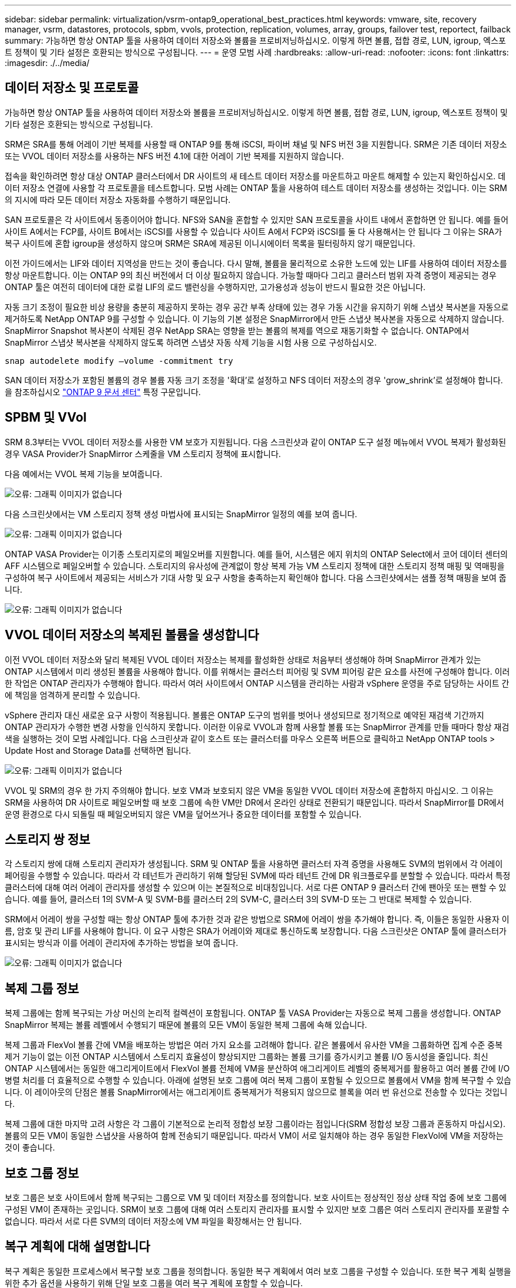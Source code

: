 ---
sidebar: sidebar 
permalink: virtualization/vsrm-ontap9_operational_best_practices.html 
keywords: vmware, site, recovery manager, vsrm, datastores, protocols, spbm, vvols, protection, replication, volumes, array, groups, failover test, reportect, failback 
summary: 가능하면 항상 ONTAP 툴을 사용하여 데이터 저장소와 볼륨을 프로비저닝하십시오. 이렇게 하면 볼륨, 접합 경로, LUN, igroup, 엑스포트 정책이 및 기타 설정은 호환되는 방식으로 구성됩니다. 
---
= 운영 모범 사례
:hardbreaks:
:allow-uri-read: 
:nofooter: 
:icons: font
:linkattrs: 
:imagesdir: ./../media/




== 데이터 저장소 및 프로토콜

가능하면 항상 ONTAP 툴을 사용하여 데이터 저장소와 볼륨을 프로비저닝하십시오. 이렇게 하면 볼륨, 접합 경로, LUN, igroup, 엑스포트 정책이 및 기타 설정은 호환되는 방식으로 구성됩니다.

SRM은 SRA를 통해 어레이 기반 복제를 사용할 때 ONTAP 9를 통해 iSCSI, 파이버 채널 및 NFS 버전 3을 지원합니다. SRM은 기존 데이터 저장소 또는 VVOL 데이터 저장소를 사용하는 NFS 버전 4.1에 대한 어레이 기반 복제를 지원하지 않습니다.

접속을 확인하려면 항상 대상 ONTAP 클러스터에서 DR 사이트의 새 테스트 데이터 저장소를 마운트하고 마운트 해제할 수 있는지 확인하십시오. 데이터 저장소 연결에 사용할 각 프로토콜을 테스트합니다. 모범 사례는 ONTAP 툴을 사용하여 테스트 데이터 저장소를 생성하는 것입니다. 이는 SRM의 지시에 따라 모든 데이터 저장소 자동화를 수행하기 때문입니다.

SAN 프로토콜은 각 사이트에서 동종이어야 합니다. NFS와 SAN을 혼합할 수 있지만 SAN 프로토콜을 사이트 내에서 혼합하면 안 됩니다. 예를 들어 사이트 A에서는 FCP를, 사이트 B에서는 iSCSI를 사용할 수 있습니다 사이트 A에서 FCP와 iSCSI를 둘 다 사용해서는 안 됩니다 그 이유는 SRA가 복구 사이트에 혼합 igroup을 생성하지 않으며 SRM은 SRA에 제공된 이니시에이터 목록을 필터링하지 않기 때문입니다.

이전 가이드에서는 LIF와 데이터 지역성을 만드는 것이 좋습니다. 다시 말해, 볼륨을 물리적으로 소유한 노드에 있는 LIF를 사용하여 데이터 저장소를 항상 마운트합니다. 이는 ONTAP 9의 최신 버전에서 더 이상 필요하지 않습니다. 가능할 때마다 그리고 클러스터 범위 자격 증명이 제공되는 경우 ONTAP 툴은 여전히 데이터에 대한 로컬 LIF의 로드 밸런싱을 수행하지만, 고가용성과 성능이 반드시 필요한 것은 아닙니다.

자동 크기 조정이 필요한 비상 용량을 충분히 제공하지 못하는 경우 공간 부족 상태에 있는 경우 가동 시간을 유지하기 위해 스냅샷 복사본을 자동으로 제거하도록 NetApp ONTAP 9를 구성할 수 있습니다. 이 기능의 기본 설정은 SnapMirror에서 만든 스냅샷 복사본을 자동으로 삭제하지 않습니다. SnapMirror Snapshot 복사본이 삭제된 경우 NetApp SRA는 영향을 받는 볼륨의 복제를 역으로 재동기화할 수 없습니다. ONTAP에서 SnapMirror 스냅샷 복사본을 삭제하지 않도록 하려면 스냅샷 자동 삭제 기능을 시험 사용 으로 구성하십시오.

....
snap autodelete modify –volume -commitment try
....
SAN 데이터 저장소가 포함된 볼륨의 경우 볼륨 자동 크기 조정을 '확대'로 설정하고 NFS 데이터 저장소의 경우 'grow_shrink'로 설정해야 합니다. 을 참조하십시오 https://docs.netapp.com/ontap-9/index.jsp?topic=%2Fcom.netapp.doc.dot-cm-cmpr-910%2Fvolume__autosize.html["ONTAP 9 문서 센터"^] 특정 구문입니다.



== SPBM 및 VVol

SRM 8.3부터는 VVOL 데이터 저장소를 사용한 VM 보호가 지원됩니다. 다음 스크린샷과 같이 ONTAP 도구 설정 메뉴에서 VVOL 복제가 활성화된 경우 VASA Provider가 SnapMirror 스케줄을 VM 스토리지 정책에 표시합니다.

다음 예에서는 VVOL 복제 기능을 보여줍니다.

image:vsrm-ontap9_image2.png["오류: 그래픽 이미지가 없습니다"]

다음 스크린샷에서는 VM 스토리지 정책 생성 마법사에 표시되는 SnapMirror 일정의 예를 보여 줍니다.

image:vsrm-ontap9_image3.png["오류: 그래픽 이미지가 없습니다"]

ONTAP VASA Provider는 이기종 스토리지로의 페일오버를 지원합니다. 예를 들어, 시스템은 에지 위치의 ONTAP Select에서 코어 데이터 센터의 AFF 시스템으로 페일오버할 수 있습니다. 스토리지의 유사성에 관계없이 항상 복제 가능 VM 스토리지 정책에 대한 스토리지 정책 매핑 및 역매핑을 구성하여 복구 사이트에서 제공되는 서비스가 기대 사항 및 요구 사항을 충족하는지 확인해야 합니다. 다음 스크린샷에서는 샘플 정책 매핑을 보여 줍니다.

image:vsrm-ontap9_image4.png["오류: 그래픽 이미지가 없습니다"]



== VVOL 데이터 저장소의 복제된 볼륨을 생성합니다

이전 VVOL 데이터 저장소와 달리 복제된 VVOL 데이터 저장소는 복제를 활성화한 상태로 처음부터 생성해야 하며 SnapMirror 관계가 있는 ONTAP 시스템에서 미리 생성된 볼륨을 사용해야 합니다. 이를 위해서는 클러스터 피어링 및 SVM 피어링 같은 요소를 사전에 구성해야 합니다. 이러한 작업은 ONTAP 관리자가 수행해야 합니다. 따라서 여러 사이트에서 ONTAP 시스템을 관리하는 사람과 vSphere 운영을 주로 담당하는 사이트 간에 책임을 엄격하게 분리할 수 있습니다.

vSphere 관리자 대신 새로운 요구 사항이 적용됩니다. 볼륨은 ONTAP 도구의 범위를 벗어나 생성되므로 정기적으로 예약된 재검색 기간까지 ONTAP 관리자가 수행한 변경 사항을 인식하지 못합니다. 이러한 이유로 VVOL과 함께 사용할 볼륨 또는 SnapMirror 관계를 만들 때마다 항상 재검색을 실행하는 것이 모범 사례입니다. 다음 스크린샷과 같이 호스트 또는 클러스터를 마우스 오른쪽 버튼으로 클릭하고 NetApp ONTAP tools > Update Host and Storage Data를 선택하면 됩니다.

image:vsrm-ontap9_image5.png["오류: 그래픽 이미지가 없습니다"]

VVOL 및 SRM의 경우 한 가지 주의해야 합니다. 보호 VM과 보호되지 않은 VM을 동일한 VVOL 데이터 저장소에 혼합하지 마십시오. 그 이유는 SRM을 사용하여 DR 사이트로 페일오버할 때 보호 그룹에 속한 VM만 DR에서 온라인 상태로 전환되기 때문입니다. 따라서 SnapMirror를 DR에서 운영 환경으로 다시 되돌릴 때 페일오버되지 않은 VM을 덮어쓰거나 중요한 데이터를 포함할 수 있습니다.



== 스토리지 쌍 정보

각 스토리지 쌍에 대해 스토리지 관리자가 생성됩니다. SRM 및 ONTAP 툴을 사용하면 클러스터 자격 증명을 사용해도 SVM의 범위에서 각 어레이 페어링을 수행할 수 있습니다. 따라서 각 테넌트가 관리하기 위해 할당된 SVM에 따라 테넌트 간에 DR 워크플로우를 분할할 수 있습니다. 따라서 특정 클러스터에 대해 여러 어레이 관리자를 생성할 수 있으며 이는 본질적으로 비대칭입니다. 서로 다른 ONTAP 9 클러스터 간에 팬아웃 또는 팬할 수 있습니다. 예를 들어, 클러스터 1의 SVM-A 및 SVM-B를 클러스터 2의 SVM-C, 클러스터 3의 SVM-D 또는 그 반대로 복제할 수 있습니다.

SRM에서 어레이 쌍을 구성할 때는 항상 ONTAP 툴에 추가한 것과 같은 방법으로 SRM에 어레이 쌍을 추가해야 합니다. 즉, 이들은 동일한 사용자 이름, 암호 및 관리 LIF를 사용해야 합니다. 이 요구 사항은 SRA가 어레이와 제대로 통신하도록 보장합니다. 다음 스크린샷은 ONTAP 툴에 클러스터가 표시되는 방식과 이를 어레이 관리자에 추가하는 방법을 보여 줍니다.

image:vsrm-ontap9_image6.jpg["오류: 그래픽 이미지가 없습니다"]



== 복제 그룹 정보

복제 그룹에는 함께 복구되는 가상 머신의 논리적 컬렉션이 포함됩니다. ONTAP 툴 VASA Provider는 자동으로 복제 그룹을 생성합니다. ONTAP SnapMirror 복제는 볼륨 레벨에서 수행되기 때문에 볼륨의 모든 VM이 동일한 복제 그룹에 속해 있습니다.

복제 그룹과 FlexVol 볼륨 간에 VM을 배포하는 방법은 여러 가지 요소를 고려해야 합니다. 같은 볼륨에서 유사한 VM을 그룹화하면 집계 수준 중복 제거 기능이 없는 이전 ONTAP 시스템에서 스토리지 효율성이 향상되지만 그룹화는 볼륨 크기를 증가시키고 볼륨 I/O 동시성을 줄입니다. 최신 ONTAP 시스템에서는 동일한 애그리게이트에서 FlexVol 볼륨 전체에 VM을 분산하여 애그리게이트 레벨의 중복제거를 활용하고 여러 볼륨 간에 I/O 병렬 처리를 더 효율적으로 수행할 수 있습니다. 아래에 설명된 보호 그룹에 여러 복제 그룹이 포함될 수 있으므로 볼륨에서 VM을 함께 복구할 수 있습니다. 이 레이아웃의 단점은 볼륨 SnapMirror에서는 애그리게이트 중복제거가 적용되지 않으므로 블록을 여러 번 유선으로 전송할 수 있다는 것입니다.

복제 그룹에 대한 마지막 고려 사항은 각 그룹이 기본적으로 논리적 정합성 보장 그룹이라는 점입니다(SRM 정합성 보장 그룹과 혼동하지 마십시오). 볼륨의 모든 VM이 동일한 스냅샷을 사용하여 함께 전송되기 때문입니다. 따라서 VM이 서로 일치해야 하는 경우 동일한 FlexVol에 VM을 저장하는 것이 좋습니다.



== 보호 그룹 정보

보호 그룹은 보호 사이트에서 함께 복구되는 그룹으로 VM 및 데이터 저장소를 정의합니다. 보호 사이트는 정상적인 정상 상태 작업 중에 보호 그룹에 구성된 VM이 존재하는 곳입니다. SRM이 보호 그룹에 대해 여러 스토리지 관리자를 표시할 수 있지만 보호 그룹은 여러 스토리지 관리자를 포괄할 수 없습니다. 따라서 서로 다른 SVM의 데이터 저장소에 VM 파일을 확장해서는 안 됩니다.



== 복구 계획에 대해 설명합니다

복구 계획은 동일한 프로세스에서 복구할 보호 그룹을 정의합니다. 동일한 복구 계획에서 여러 보호 그룹을 구성할 수 있습니다. 또한 복구 계획 실행을 위한 추가 옵션을 사용하기 위해 단일 보호 그룹을 여러 복구 계획에 포함할 수 있습니다.

복구 계획을 사용하면 SRM 관리자가 우선 순위 그룹에 VM을 1(가장 높음)에서 5(가장 낮음)까지 할당하고 3(중간)을 기본값으로 지정하여 복구 워크플로를 정의할 수 있습니다. 우선 순위 그룹 내에서 VM을 종속성에 맞게 구성할 수 있습니다.

예를 들어, 데이터베이스에 Microsoft SQL Server를 사용하는 Tier-1 비즈니스 크리티컬 애플리케이션을 보유하고 있을 수 있습니다. 따라서 우선 순위 그룹 1에 VM을 배치하기로 결정합니다. 우선 순위 그룹 1 내에서 서비스를 가져오기 위한 주문 계획을 시작합니다. Microsoft SQL Server 전에 Microsoft Windows 도메인 컨트롤러가 부팅되기를 원할 것입니다. 이 경우 응용 프로그램 서버 이전에 온라인 상태가 되어야 합니다. 이러한 모든 VM을 우선 순위 그룹에 추가한 다음 종속성을 설정합니다. 종속성은 지정된 우선 순위 그룹 내에서만 적용되기 때문입니다.

NetApp은 애플리케이션 팀과 협력하여 페일오버 시나리오에 필요한 운영 순서를 파악하고 그에 따라 복구 계획을 수립하는 것이 좋습니다.



== 테스트 대체 작동

모범 사례로서, 보호된 VM 스토리지의 구성을 변경할 때마다 항상 테스트 페일오버를 수행하십시오. 이렇게 하면 재해가 발생할 경우 Site Recovery Manager가 예상 RTO 목표 내에서 서비스를 복구할 수 있다는 것을 신뢰할 수 있습니다.

또한, 특히 VM 스토리지를 재구성한 후에는 게스트 내 애플리케이션 기능을 확인하는 것이 좋습니다.

테스트 복구 작업이 수행되면 VM에 대한 전용 테스트 버블 네트워크가 ESXi 호스트에 생성됩니다. 그러나 이 네트워크는 물리적 네트워크 어댑터에 자동으로 연결되지 않으므로 ESXi 호스트 간에 연결을 제공하지 않습니다. DR 테스트 중에 서로 다른 ESXi 호스트에서 실행 중인 VM 간의 통신을 허용하기 위해 DR 사이트의 ESXi 호스트 간에 물리적 전용 네트워크가 생성됩니다. 테스트 네트워크가 전용인지 확인하기 위해 테스트 버블 네트워크를 물리적으로 또는 VLAN 또는 VLAN 태깅을 사용하여 분리할 수 있습니다. VM이 복구될 때 실제 운영 시스템과 충돌할 수 있는 IP 주소를 사용하여 운영 네트워크에 배치할 수 없으므로 이 네트워크를 운영 네트워크와 분리해야 합니다. SRM에서 복구 계획을 생성할 때 생성된 테스트 네트워크를 테스트 중에 VM을 연결할 전용 네트워크로 선택할 수 있습니다.

테스트를 검증하고 더 이상 필요하지 않은 후에는 정리 작업을 수행합니다. 정리 작업을 실행하면 보호된 VM이 초기 상태로 돌아가고 복구 계획이 준비 상태로 재설정됩니다.



== 페일오버 고려 사항

이 가이드에 언급된 작업 순서 외에 사이트 장애 조치 시 몇 가지 다른 고려 사항이 있습니다.

사이트 간 네트워크 차이는 문제가 될 수 있습니다. 일부 환경에서는 운영 사이트와 DR 사이트 모두에서 동일한 네트워크 IP 주소를 사용할 수 있습니다. 이러한 기능을 확장 가상 LAN(VLAN) 또는 확장 네트워크 설정이라고 합니다. 다른 환경에서는 DR 사이트와 관련하여 운영 사이트에서 서로 다른 네트워크 IP 주소(예: VLAN)를 사용해야 할 수 있습니다.

VMware는 이 문제를 해결할 수 있는 여러 가지 방법을 제공합니다. VMware NSX-T Data Center와 같은 네트워크 가상화 기술은 운영 환경의 계층 2에서 계층 7까지 전체 네트워킹 스택을 추상화하여 보다 휴대성이 뛰어난 솔루션을 제공합니다. SRM에서 NSX-T 옵션에 대한 자세한 내용을 읽을 수 있습니다 https://docs.vmware.com/en/Site-Recovery-Manager/8.4/com.vmware.srm.admin.doc/GUID-89402F1B-1AFB-42CD-B7D5-9535AF32435D.html["여기"^].

또한 SRM은 VM이 복구될 때 VM의 네트워크 구성을 변경할 수 있는 기능을 제공합니다. 이 재구성에는 IP 주소, 게이트웨이 주소 및 DNS 서버 설정과 같은 설정이 포함됩니다. 복구 시 개별 VM에 적용되는 다양한 네트워크 설정을 복구 계획에 있는 VM의 속성 설정에서 지정할 수 있습니다.

복구 계획에서 각 VM의 속성을 편집하지 않고도 여러 VM에 서로 다른 네트워크 설정을 적용하도록 SRM을 구성하려면 VMware에서 DR-IP-customizer라는 도구를 제공합니다. 이 유틸리티를 사용하는 방법에 대한 자세한 내용은 VMware 설명서를 참조하십시오 https://docs.vmware.com/en/Site-Recovery-Manager/8.4/com.vmware.srm.admin.doc/GUID-2B7E2B25-2B82-4BC4-876B-2FE0A3D71B84.html["여기"^].



== 재보호

복구 후에는 복구 사이트가 새 운영 사이트가 됩니다. 복구 작업이 SnapMirror 복제를 중단했기 때문에 새 프로덕션 사이트는 이후의 재해로부터 보호되지 않습니다. 모범 사례는 복구 후 즉시 새 프로덕션 사이트를 다른 사이트로 보호하는 것입니다. 원래 운영 사이트가 작동 중인 경우 VMware 관리자는 원래 운영 사이트를 새 복구 사이트로 사용하여 새 운영 사이트를 보호할 수 있으므로 보호 방향을 효과적으로 바꿀 수 있습니다. 재보호는 비치명적인 오류에서만 사용할 수 있습니다. 따라서 원래 vCenter Server, ESXi Server, SRM Server 및 해당 데이터베이스를 최종적으로 복구할 수 있어야 합니다. 사용할 수 없는 경우 새 보호 그룹과 새 복구 계획을 생성해야 합니다.



== 장애 복구

장애 복구 작업은 기본적으로 이전과 다른 방식으로 장애 조치입니다. 모범 사례로서, 원래 사이트가 장애 복구를 시도하기 전에 허용 가능한 수준의 기능으로 복구되었는지 또는 다시 말해 원래 사이트로 장애 조치를 수행하는 것이 좋습니다. 원래 사이트가 여전히 손상된 경우 장애가 충분히 해결될 때까지 페일백을 지연해야 합니다.

또 다른 장애 복구 모범 사례는 재보호 완료 후 그리고 최종 장애 복구를 수행하기 전에 항상 테스트 장애 조치를 수행하는 것입니다. 이렇게 하면 원래 사이트에 있는 시스템이 작업을 완료할 수 있는지 확인합니다.



== 원래 사이트를 다시 보호합니다

페일백 후, 모든 이해 관계자(stake 보유자)에게 해당 서비스가 정상 상태로 복구되었는지 확인한 후 다시 재보호를 실행해야 합니다.

페일백 후 재보호를 실행하면 기본적으로 환경이 원래 상태로 전환되며, 이때 SnapMirror 복제가 운영 사이트에서 복구 사이트로 다시 실행됩니다.
